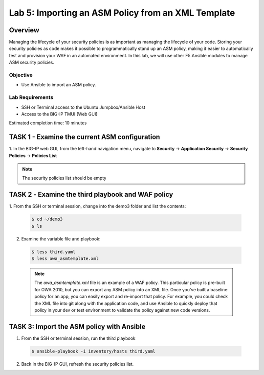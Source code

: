 Lab 5: Importing an ASM Policy from an XML Template
===================================================

Overview
~~~~~~~~

Managing the lifecycle of your security policies is as important as managing
the lifecycle of your code. Storing your security policies as code makes it
possible to programmatically stand up an ASM policy, making it easier to
automatically test and provision your WAF in an automated environment. In this
lab, we will use other F5 Ansible modules to manage ASM security policies.

Objective
---------

-  Use Ansible to import an ASM policy.

Lab Requirements
----------------

-  SSH or Terminal access to the Ubuntu Jumpbox/Ansible Host

-  Access to the BIG-IP TMUI (Web GUI)

Estimated completion time: 10 minutes

TASK 1 - Examine the current ASM configuration
~~~~~~~~~~~~~~~~~~~~~~~~~~~~~~~~~~~~~~~~~~~~~~

1. In the BIG-IP web GUI, from the left-hand navigation menu, navigate to 
**Security** -> **Application Security** -> **Security Policies** -> 
**Policies List**

  |image5|

.. NOTE:: The security policies list should be empty

TASK 2 ‑ Examine the third playbook and WAF policy
~~~~~~~~~~~~~~~~~~~~~~~~~~~~~~~~~~~~~~~~~~~~~~~~~~

1.	From the SSH or terminal session, change into the demo3 folder
and list the contents:

  .. code-block:: bash

    $ cd ~/demo3
    $ ls

2. Examine the variable file and playbook:

  .. code-block:: bash

    $ less third.yaml
    $ less owa_asmtemplate.xml
  
  .. NOTE:: The *owa_asmtemplate.xml* file is an example of a WAF policy. This
    particular policy is pre-built for OWA 2010, but you can export any ASM
    policy into an XML file. Once you've built a baseline policy for an app, 
    you can easily export and re-import that policy. For example, you could
    check the XML file into git along with the application code, and use
    Ansible to quickly deploy that policy in your dev or test environment to
    validate the policy against new code versions.

TASK 3: Import the ASM policy with Ansible
~~~~~~~~~~~~~~~~~~~~~~~~~~~~~~~~~~~~~~~~~~

1.	From the SSH or terminal session, run the third playbook

  .. code-block:: bash

    $ ansible-playbook -i inventory/hosts third.yaml

2.	Back in the BIG-IP GUI, refresh the security policies list.

.. |image5| image:: /_static/class1/image5.png
